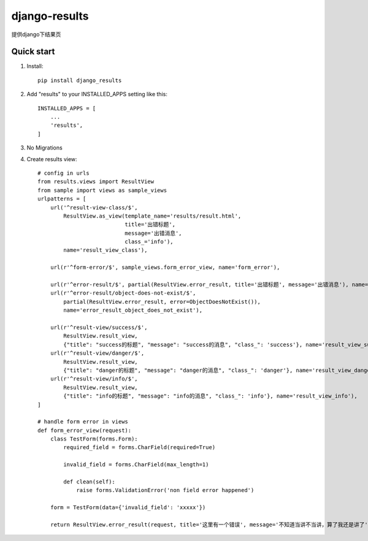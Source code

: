 ==============
django-results
==============

提供django下结果页

Quick start
-----------
1. Install::

    pip install django_results

2. Add "results" to your INSTALLED_APPS setting like this::

    INSTALLED_APPS = [
        ...
        'results',
    ]

3. No Migrations

4. Create results view::

    # config in urls
    from results.views import ResultView
    from sample import views as sample_views
    urlpatterns = [
        url('^result-view-class/$',
            ResultView.as_view(template_name='results/result.html',
                               title='出错标题',
                               message='出错消息',
                               class_='info'),
            name='result_view_class'),

        url(r'^form-error/$', sample_views.form_error_view, name='form_error'),

        url(r'^error-result/$', partial(ResultView.error_result, title='出错标题', message='出错消息'), name='error_result'),
        url(r'^error-result/object-does-not-exist/$',
            partial(ResultView.error_result, error=ObjectDoesNotExist()),
            name='error_result_object_does_not_exist'),

        url(r'^result-view/success/$',
            ResultView.result_view,
            {"title": "success的标题", "message": "success的消息", "class_": 'success'}, name='result_view_success'),
        url(r'^result-view/danger/$',
            ResultView.result_view,
            {"title": "danger的标题", "message": "danger的消息", "class_": 'danger'}, name='result_view_danger'),
        url(r'^result-view/info/$',
            ResultView.result_view,
            {"title": "info的标题", "message": "info的消息", "class_": 'info'}, name='result_view_info'),
    ]

    # handle form error in views
    def form_error_view(request):
        class TestForm(forms.Form):
            required_field = forms.CharField(required=True)

            invalid_field = forms.CharField(max_length=1)

            def clean(self):
                raise forms.ValidationError('non field error happened')

        form = TestForm(data={'invalid_field': 'xxxxx'})

        return ResultView.error_result(request, title='这里有一个错误', message='不知道当讲不当讲，算了我还是讲了', form=form)

